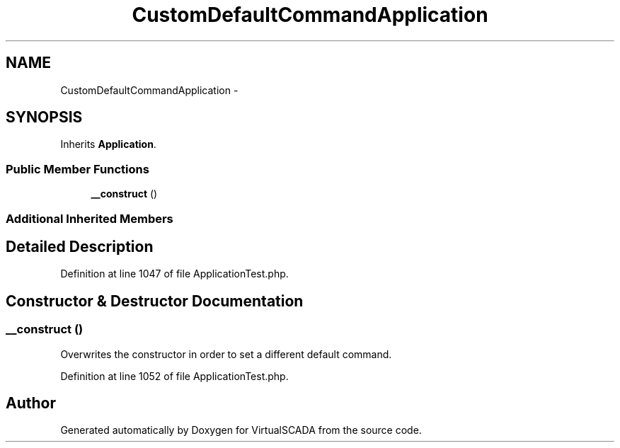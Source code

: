.TH "CustomDefaultCommandApplication" 3 "Tue Apr 14 2015" "Version 1.0" "VirtualSCADA" \" -*- nroff -*-
.ad l
.nh
.SH NAME
CustomDefaultCommandApplication \- 
.SH SYNOPSIS
.br
.PP
.PP
Inherits \fBApplication\fP\&.
.SS "Public Member Functions"

.in +1c
.ti -1c
.RI "\fB__construct\fP ()"
.br
.in -1c
.SS "Additional Inherited Members"
.SH "Detailed Description"
.PP 
Definition at line 1047 of file ApplicationTest\&.php\&.
.SH "Constructor & Destructor Documentation"
.PP 
.SS "__construct ()"
Overwrites the constructor in order to set a different default command\&. 
.PP
Definition at line 1052 of file ApplicationTest\&.php\&.

.SH "Author"
.PP 
Generated automatically by Doxygen for VirtualSCADA from the source code\&.
